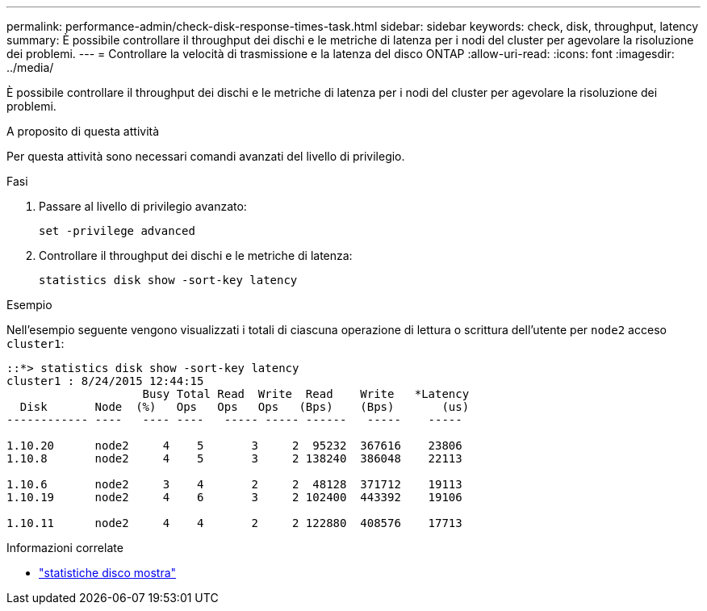 ---
permalink: performance-admin/check-disk-response-times-task.html 
sidebar: sidebar 
keywords: check, disk, throughput, latency 
summary: È possibile controllare il throughput dei dischi e le metriche di latenza per i nodi del cluster per agevolare la risoluzione dei problemi. 
---
= Controllare la velocità di trasmissione e la latenza del disco ONTAP
:allow-uri-read: 
:icons: font
:imagesdir: ../media/


[role="lead"]
È possibile controllare il throughput dei dischi e le metriche di latenza per i nodi del cluster per agevolare la risoluzione dei problemi.

.A proposito di questa attività
Per questa attività sono necessari comandi avanzati del livello di privilegio.

.Fasi
. Passare al livello di privilegio avanzato:
+
[source, cli]
----
set -privilege advanced
----
. Controllare il throughput dei dischi e le metriche di latenza:
+
[source, cli]
----
statistics disk show -sort-key latency
----


.Esempio
Nell'esempio seguente vengono visualizzati i totali di ciascuna operazione di lettura o scrittura dell'utente per `node2` acceso `cluster1`:

[listing]
----
::*> statistics disk show -sort-key latency
cluster1 : 8/24/2015 12:44:15
                    Busy Total Read  Write  Read    Write   *Latency
  Disk       Node  (%)   Ops   Ops   Ops   (Bps)    (Bps)       (us)
------------ ----   ---- ----   ----- ----- ------   -----    -----

1.10.20      node2     4    5       3     2  95232  367616    23806
1.10.8       node2     4    5       3     2 138240  386048    22113

1.10.6       node2     3    4       2     2  48128  371712    19113
1.10.19      node2     4    6       3     2 102400  443392    19106

1.10.11      node2     4    4       2     2 122880  408576    17713
----
.Informazioni correlate
* link:https://docs.netapp.com/us-en/ontap-cli/statistics-disk-show.html["statistiche disco mostra"^]

